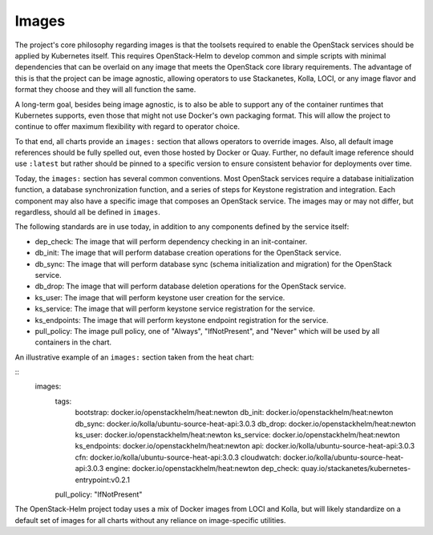 Images
------

The project's core philosophy regarding images is that the toolsets
required to enable the OpenStack services should be applied by
Kubernetes itself. This requires OpenStack-Helm to develop common and
simple scripts with minimal dependencies that can be overlaid on any
image that meets the OpenStack core library requirements. The advantage
of this is that the project can be image agnostic, allowing operators to
use Stackanetes, Kolla, LOCI, or any image flavor and format they
choose and they will all function the same.

A long-term goal, besides being image agnostic, is to also be able to
support any of the container runtimes that Kubernetes supports, even
those that might not use Docker's own packaging format. This will allow
the project to continue to offer maximum flexibility with regard to
operator choice.

To that end, all charts provide an ``images:`` section that allows
operators to override images. Also, all default image references should
be fully spelled out, even those hosted by Docker or Quay. Further, no
default image reference should use ``:latest`` but rather should be
pinned to a specific version to ensure consistent behavior for
deployments over time.

Today, the ``images:`` section has several common conventions. Most
OpenStack services require a database initialization function, a
database synchronization function, and a series of steps for Keystone
registration and integration. Each component may also have a specific
image that composes an OpenStack service. The images may or may not
differ, but regardless, should all be defined in ``images``.

The following standards are in use today, in addition to any components
defined by the service itself:

-  dep\_check: The image that will perform dependency checking in an
   init-container.
-  db\_init: The image that will perform database creation operations
   for the OpenStack service.
-  db\_sync: The image that will perform database sync (schema
   initialization and migration) for the OpenStack service.
-  db\_drop: The image that will perform database deletion operations
   for the OpenStack service.
-  ks\_user: The image that will perform keystone user creation for the
   service.
-  ks\_service: The image that will perform keystone service
   registration for the service.
-  ks\_endpoints: The image that will perform keystone endpoint
   registration for the service.
-  pull\_policy: The image pull policy, one of "Always", "IfNotPresent",
   and "Never" which will be used by all containers in the chart.

An illustrative example of an ``images:`` section taken from the heat
chart:

::
    images:
      tags:
        bootstrap: docker.io/openstackhelm/heat:newton
        db_init: docker.io/openstackhelm/heat:newton
        db_sync: docker.io/kolla/ubuntu-source-heat-api:3.0.3
        db_drop: docker.io/openstackhelm/heat:newton
        ks_user: docker.io/openstackhelm/heat:newton
        ks_service: docker.io/openstackhelm/heat:newton
        ks_endpoints: docker.io/openstackhelm/heat:newton
        api: docker.io/kolla/ubuntu-source-heat-api:3.0.3
        cfn: docker.io/kolla/ubuntu-source-heat-api:3.0.3
        cloudwatch: docker.io/kolla/ubuntu-source-heat-api:3.0.3
        engine: docker.io/openstackhelm/heat:newton
        dep_check: quay.io/stackanetes/kubernetes-entrypoint:v0.2.1
      pull_policy: "IfNotPresent"

The OpenStack-Helm project today uses a mix of Docker images from
LOCI and Kolla, but will likely standardize on a default set of
images for all charts without any reliance on image-specific utilities.
